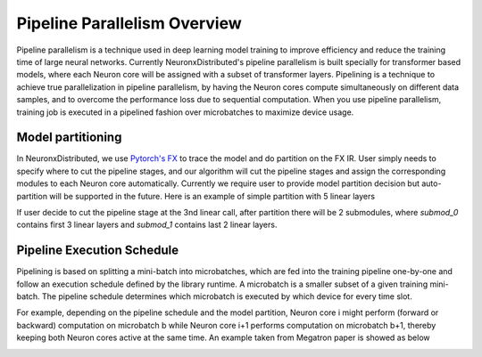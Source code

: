 .. _pipeline_parallelism_overview:

Pipeline Parallelism Overview 
===========================

Pipeline parallelism is a technique used in deep learning model training to improve efficiency 
and reduce the training time of large neural networks.
Currently NeuronxDistributed's pipeline parallelism is built specially for transformer based models,
where each Neuron core will be assigned with a subset of transformer layers.
Pipelining is a technique to achieve true parallelization in pipeline parallelism, 
by having the Neuron cores compute simultaneously on different data samples, 
and to overcome the performance loss due to sequential computation. 
When you use pipeline parallelism, training job is executed in a pipelined 
fashion over microbatches to maximize device usage.

Model partitioning
---------------------

In NeuronxDistributed, we use `Pytorch's FX <https://pytorch.org/docs/stable/fx.html>`__ to trace the model and do partition on the FX IR.
User simply needs to specify where to cut the pipeline stages, and our algorithm will cut the
pipeline stages and assign the corresponding modules to each Neuron core automatically.
Currently we require user to provide model partition decision but auto-partition will be supported in the future.
Here is an example of simple partition with 5 linear layers

.. code:: ipython3
   # original NN module
   class MyModule(torch.nn.Module):
      def __init__(self):
         super().__init__()
         self.linears = torch.nn.ModuleList([torch.nn.Linear(4, 4) for _ in range(5)])

      def forward(self, x):
         for lin in self.linears:
               x = lin(x)
         return x

   m = MyModule()
   gm = torch.fx.symbolic_trace(m)
   print(gm)
   """
   GraphModule(
   (linears): Module(
      (0): Linear(in_features=4, out_features=4, bias=True)
      (1): Linear(in_features=4, out_features=4, bias=True)
      (2): Linear(in_features=4, out_features=4, bias=True)
      (3): Linear(in_features=4, out_features=4, bias=True)
      (4): Linear(in_features=4, out_features=4, bias=True)
   )
   )

   def forward(self, x):
      linears_0 = getattr(self.linears, "0")(x);  x = None
      linears_1 = getattr(self.linears, "1")(linears_0);  linears_0 = None
      linears_2 = getattr(self.linears, "2")(linears_1);  linears_1 = None
      linears_3 = getattr(self.linears, "3")(linears_2);  linears_2 = None
      linears_4 = getattr(self.linears, "4")(linears_3);  linears_3 = None
      return linears_4
   """

If user decide to cut the pipeline stage at the 3nd linear call, after partition 
there will be 2 submodules, where `submod_0` contains first 3 linear layers 
and `submod_1` contains last 2 linear layers.

.. code:: ipython3
   After Split module
   GraphModule(
   (submod_0): GraphModule(
      (linears_0): Linear(in_features=4, out_features=4, bias=True)
      (linears_1): Linear(in_features=4, out_features=4, bias=True)
      (linears_2): Linear(in_features=4, out_features=4, bias=True)
   )
   (submod_1): GraphModule(
      (linears_3): Linear(in_features=4, out_features=4, bias=True)
      (linears_4): Linear(in_features=4, out_features=4, bias=True)
   )
   )

   def forward(self, x):
      submod_0 = self.submod_0(x);  x = None
      submod_1 = self.submod_1(submod_0);  submod_0 = None
      return submod_1

Pipeline Execution Schedule
----------------------------

Pipelining is based on splitting a mini-batch into microbatches, which are 
fed into the training pipeline one-by-one and follow an execution schedule defined 
by the library runtime. A microbatch is a smaller subset of a given training mini-batch. 
The pipeline schedule determines which microbatch is executed by which device for every time slot.

For example, depending on the pipeline schedule and the model partition, 
Neuron core i might perform (forward or backward) computation on microbatch b while Neuron core i+1 performs 
computation on microbatch b+1, thereby keeping both Neuron cores active at the same time. An example taken from
Megatron paper is showed as below

.. image:: images/pp_schedule.png
   :alt: Image: image.png
